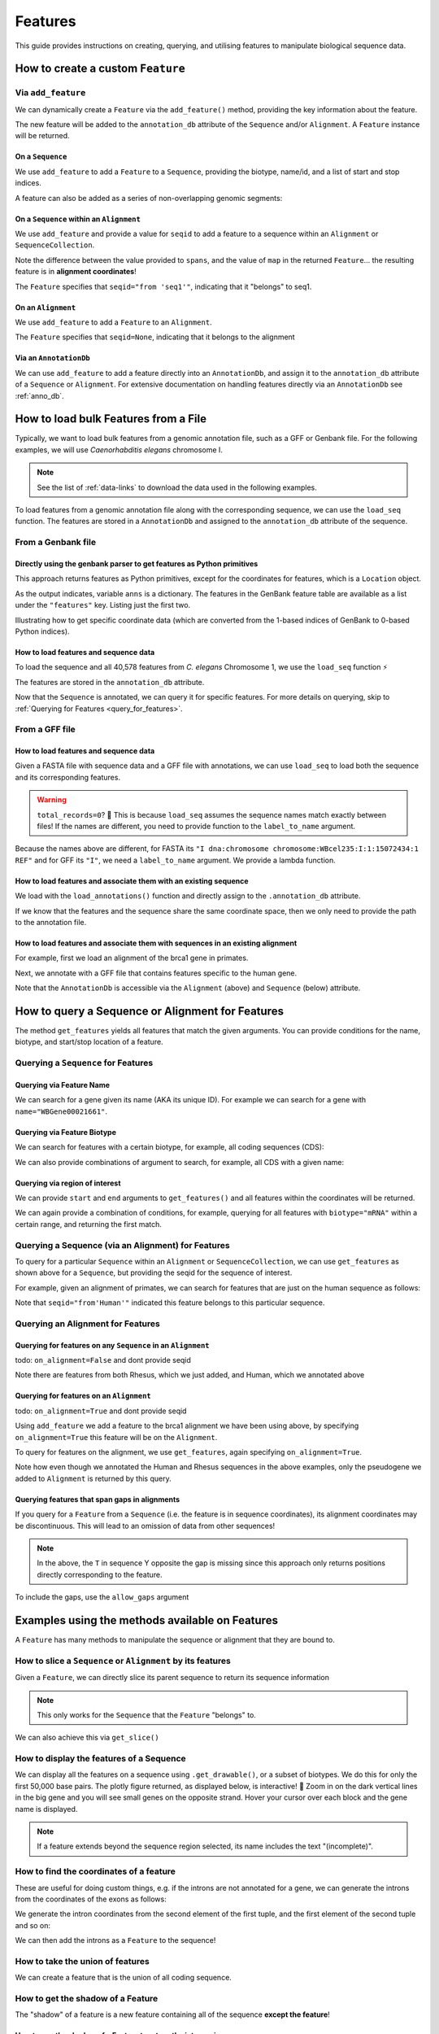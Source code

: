 .. jupyter-execute::
    :hide-code:

    import set_working_directory

.. _howto-features:

Features
--------

This guide provides instructions on creating, querying, and utilising features to manipulate biological sequence data.

How to create a custom ``Feature``
^^^^^^^^^^^^^^^^^^^^^^^^^^^^^^^^^^

Via ``add_feature``
""""""""""""""""""""

We can dynamically create a ``Feature`` via the ``add_feature()`` method, providing the key information about the feature.

The new feature will be added to the ``annotation_db`` attribute of the ``Sequence`` and/or ``Alignment``. A ``Feature`` instance will be returned.

On a ``Sequence``
+++++++++++++++++

We use ``add_feature`` to add a ``Feature`` to a ``Sequence``, providing the biotype, name/id, and a list of start and stop indices.

.. jupyter-execute::

    from cogent3 import make_seq

    # create an example sequence
    seq = make_seq(
        "GCCTAATACTAAGCCTAAGCCTAAGACTAAGCCTAATACTAAGCCTAAGCCTAAGACTAA",
        name="seq1",
        moltype="dna",
    )

    # Add a feature
    seq.add_feature(biotype="gene", name="a_gene", spans=[(12, 48)], seqid="seq1")

A feature can also be added as a series of non-overlapping genomic segments:

.. jupyter-execute::

    # Add a feature as a series
    seq.add_feature(
        biotype="cpgsite",
        name="a_cpgsite",
        spans=[(12, 18), (21, 29), (35, 48)],
        seqid="seq1",
    )

On a ``Sequence`` within an ``Alignment``
+++++++++++++++++++++++++++++++++++++++++

We use ``add_feature`` and provide a value for ``seqid`` to add a feature to a sequence within an ``Alignment`` or ``SequenceCollection``. 

Note the difference between the value provided to ``spans``, and the value of ``map`` in the returned ``Feature``... the resulting feature is in **alignment coordinates**!

.. jupyter-execute::

    from cogent3 import make_aligned_seqs

    # make demo alignment
    aln1 = make_aligned_seqs([["seq1", "-AAACCCCCA"], ["seq2", "TTTT--TTTT"]],
        moltype="dna",
    )
    # add feature to seq1
    aln1.add_feature(
        seqid="seq1", biotype="exon", name="A", spans=[(3, 8)], on_alignment=False
    )

The ``Feature`` specifies that ``seqid="from 'seq1'"``, indicating that it "belongs" to seq1.

On an ``Alignment``
+++++++++++++++++++

We use ``add_feature`` to add a ``Feature`` to an ``Alignment``.

.. jupyter-execute::

    from cogent3 import make_aligned_seqs

    # make demo alignment
    aln1 = make_aligned_seqs([["seq1", "-AAACCCCCA"], ["seq2", "TTTT--TTTT"]],
        moltype="dna",
    )

    aln1.add_feature(
        biotype="exon",
        name="aligned_exon",
        spans=[(0, 8)],
        on_alignment=True,
    )

The ``Feature`` specifies that ``seqid=None``, indicating that it belongs to the alignment

Via an ``AnnotationDb``
+++++++++++++++++++++++

We can use ``add_feature`` to add a feature directly into an ``AnnotationDb``, and assign it to the ``annotation_db`` attribute of a ``Sequence`` or ``Alignment``. For extensive documentation on handling features directly via an ``AnnotationDb`` see :ref:`anno_db`.

.. jupyter-execute::

    from cogent3 import make_seq
    from cogent3.core.annotation_db import BasicAnnotationDb

    # init empty db and add feature
    db = BasicAnnotationDb()
    db.add_feature(seqid="seq1", biotype="exon", name="C", spans=[(45, 48)])

    # make demo seq
    s1 = make_seq(
        "AAGAAGAAGACCCCCAAAAAAAAAATTTTTTTTTTAAAAAGGGAACCCT", name="seq1", moltype="dna"
    )

    # assign db to sequence
    s1.annotation_db = db
    s1.annotation_db

How to load bulk Features from a File
^^^^^^^^^^^^^^^^^^^^^^^^^^^^^^^^^^^^^

Typically, we want to load bulk features from a genomic annotation file, such as a GFF or Genbank file. For the following examples, we will use *Caenorhabditis elegans* chromosome I.

.. note:: See the list of :ref:`data-links` to download the data used in the following examples.

To load features from a genomic annotation file along with the corresponding sequence, we can use the ``load_seq`` function. The features are stored in a ``AnnotationDb`` and assigned to the ``annotation_db`` attribute of the sequence.

.. _genbank-features:

From a Genbank file
"""""""""""""""""""

Directly using the genbank parser to get features as Python primitives
++++++++++++++++++++++++++++++++++++++++++++++++++++++++++++++++++++++

This approach returns features as Python primitives, except for the coordinates for features, which is a ``Location`` object.

.. jupyter-execute::

    from cogent3.parse.genbank import iter_genbank_records

    label, seq, anns = list(iter_genbank_records("data/mycoplasma-genitalium.gb"))[0]
    anns.keys()

As the output indicates, variable ``anns`` is a dictionary. The features in the GenBank feature table are available as a list under the ``"features"`` key. Listing just the first two.

.. jupyter-execute::

    features = anns["features"]
    features[:2]

Illustrating how to get specific coordinate data (which are converted from the 1-based indices of GenBank to 0-based Python indices).

.. jupyter-execute::

    gene = features[1]
    gene_loc = gene["location"]
    gene_loc.get_coordinates(), gene_loc.strand

How to load features and sequence data
++++++++++++++++++++++++++++++++++++++

To load the sequence and all 40,578 features from *C. elegans* Chromosome 1, we use the ``load_seq`` function ⚡️

.. jupyter-execute::

    from cogent3 import load_seq
    
    %timeit load_seq("data/C-elegans-chromosome-I.gb", moltype="dna")

.. jupyter-execute::
    :hide-code:

    seq = load_seq("data/C-elegans-chromosome-I.gb", moltype="dna")

The features are stored in the ``annotation_db`` attribute.

.. jupyter-execute::

    seq.annotation_db

Now that the ``Sequence`` is annotated, we can query it for specific features. For more details on querying, skip to :ref:`Querying for Features <query_for_features>`.

From a GFF file
"""""""""""""""

How to load features and sequence data
++++++++++++++++++++++++++++++++++++++

Given a FASTA file with sequence data and a GFF file with annotations, we can use ``load_seq`` to load both the sequence and its corresponding features.

.. jupyter-execute::

    from cogent3 import load_seq

    seq = load_seq(
        filename="data/C-elegans-chromosome-I.fa",
        annotation_path="data/C-elegans-chromosome-I.gff",
        moltype="dna",
    )
    seq.annotation_db

.. warning:: ``total_records=0``? 🤔 This is because ``load_seq`` assumes the sequence names match exactly between files! If the names are different, you need to provide function to the ``label_to_name`` argument.

Because the names above are different, for FASTA its ``"I dna:chromosome chromosome:WBcel235:I:1:15072434:1 REF"`` and for GFF its ``"I"``, we need a ``label_to_name`` argument. We provide a lambda function.

.. jupyter-execute::

    from cogent3 import load_seq

    seq = load_seq(
        "data/C-elegans-chromosome-I.fa",
        annotation_path="data/C-elegans-chromosome-I.gff",
        label_to_name=lambda x: x.split()[0],
        moltype="dna",
    )
    seq.annotation_db

How to load features and associate them with an existing sequence
+++++++++++++++++++++++++++++++++++++++++++++++++++++++++++++++++

We load with the ``load_annotations()`` function and directly assign to the ``.annotation_db`` attribute.

If we know that the features and the sequence share the same coordinate space, then we only need to provide the path to the annotation file.

.. jupyter-execute::

    from cogent3 import load_seq, load_annotations

    loaded_seq = load_seq(
        "data/C-elegans-chromosome-I.fa",
        label_to_name=lambda x: x.split()[0],
        moltype="dna",
    )
    db = load_annotations(path="data/C-elegans-chromosome-I.gff")
    loaded_seq.annotation_db = db
    loaded_seq.annotation_db

How to load features and associate them with sequences in an existing alignment
+++++++++++++++++++++++++++++++++++++++++++++++++++++++++++++++++++++++++++++++

For example, first we load an alignment of the brca1 gene in primates.

.. jupyter-execute::

    from cogent3 import load_aligned_seqs, load_annotations

    brca1_aln = load_aligned_seqs(
        "data/primate_brca1.fasta", moltype="dna"
    )
    brca1_aln

Next, we annotate with a GFF file that contains features specific to the human gene.
    
.. jupyter-execute::

    ann_db = load_annotations(path="data/brca1_hsa_shortened.gff", seqids=["Human"])
    brca1_aln.annotation_db = ann_db
    brca1_aln.annotation_db

Note that the ``AnnotationDb`` is accessible via the ``Alignment`` (above) and ``Sequence`` (below) attribute.

.. jupyter-execute::

    brca1_aln.get_seq("Human").annotation_db

.. _query_for_features:

How to query a Sequence or Alignment for Features
^^^^^^^^^^^^^^^^^^^^^^^^^^^^^^^^^^^^^^^^^^^^^^^^^

The method ``get_features`` yields all features that match the given arguments. You can provide conditions for the name, biotype, and start/stop location of a feature.

Querying a ``Sequence`` for Features
""""""""""""""""""""""""""""""""""""

Querying via Feature Name
+++++++++++++++++++++++++

We can search for a gene given its name (AKA its unique ID). For example we can search for a gene with ``name="WBGene00021661"``.

.. jupyter-execute::

    from cogent3 import load_seq

    seq = load_seq("data/C-elegans-chromosome-I.gb", moltype="dna")

    # note we wrap `get_features` in `list` as generator is returned
    gene = list(seq.get_features(name="WBGene00021661", biotype="gene"))
    gene

Querying via Feature Biotype
++++++++++++++++++++++++++++

We can search for features with a certain biotype, for example, all coding sequences (CDS):

.. jupyter-execute::

    from cogent3 import load_seq

    seq = load_seq("data/C-elegans-chromosome-I.gb", moltype="dna")
    cds = list(seq.get_features(biotype="CDS"))
    cds[:3]

We can also provide combinations of argument to search, for example, all CDS with a given name:

.. jupyter-execute::

    cds = list(seq.get_features(biotype="CDS", name="WBGene00021661"))
    cds

Querying via region of interest
+++++++++++++++++++++++++++++++

We can provide ``start`` and ``end`` arguments to ``get_features()`` and all features within the coordinates will be returned.

.. jupyter-execute::

    from cogent3 import load_seq

    seq = load_seq("data/C-elegans-chromosome-I.gb", moltype="dna")
    region_features = list(seq.get_features(start=10148, stop=26732))
    region_features[:3]

We can again provide a combination of conditions, for example, querying for all features with ``biotype="mRNA"`` within a certain range, and returning the first match.

.. jupyter-execute::

    mRNA = list(seq.get_features(start=10148, stop=29322, biotype="mRNA"))[0]
    mRNA

Querying a Sequence (via an Alignment) for Features
"""""""""""""""""""""""""""""""""""""""""""""""""""

To query for a particular ``Sequence`` within an ``Alignment`` or ``SequenceCollection``, we can use ``get_features`` as shown above for a ``Sequence``, but providing the seqid for the sequence of interest.

For example, given an alignment of primates, we can search for features that are just on the human sequence as follows:

.. jupyter-execute::

    from cogent3 import load_aligned_seqs, load_annotations

    # first load alignment and annotate the human seq
    aln = load_aligned_seqs(
        "data/primate_brca1.fasta",
        moltype="dna",
    )
    # load the annotation data
    ann_db = load_annotations(path="data/brca1_hsa_shortened.gff", seqids=["Human"])
    aln.annotation_db = ann_db
    # query alignment providing seqid of interest
    human_exons = list(aln.get_features(biotype="exon", seqid="Human"))
    human_exons

Note that ``seqid="from'Human'"`` indicated this feature belongs to this particular sequence.

Querying an Alignment for Features
""""""""""""""""""""""""""""""""""

Querying for features on any ``Sequence`` in an ``Alignment``
+++++++++++++++++++++++++++++++++++++++++++++++++++++++++++++

todo: ``on_alignment=False`` and dont provide seqid

.. jupyter-execute::

    from cogent3 import make_aligned_seqs

    # add a feature to the alignment we created above on difference sequence
    aln.add_feature(biotype="gene", name="gene:101", spans=[(40, 387)], seqid="Rhesus")

    any_feature = list(aln.get_features(on_alignment=False))
    any_feature

Note there are features from both Rhesus, which we just added, and Human, which we annotated above

Querying for features on an ``Alignment``
+++++++++++++++++++++++++++++++++++++++++

todo: ``on_alignment=True`` and dont provide seqid

Using ``add_feature`` we add a feature to the brca1 alignment we have been using above, by specifying ``on_alignment=True`` this feature will be on the ``Alignment``. 

To query for features on the alignment, we use ``get_features``, again specifying ``on_alignment=True``. 

.. jupyter-execute::

    from cogent3 import make_aligned_seqs

    # first we add the feature to the alignment
    aln.add_feature(
        biotype="pseudogene", name="pseudogene1", spans=[(420, 666)], on_alignment=True
    )

    # query for features on the alignment
    aln_features = list(aln.get_features(on_alignment=True))
    aln_features

Note how even though we annotated the Human and Rhesus sequences in the above examples, only the pseudogene we added to ``Alignment`` is returned by this query.  

Querying features that span gaps in alignments
++++++++++++++++++++++++++++++++++++++++++++++

If you query for a ``Feature`` from a ``Sequence`` (i.e. the feature is in sequence coordinates), its alignment coordinates may be discontinuous. This will lead to an omission of data from other sequences!

.. jupyter-execute::

    from cogent3 import make_aligned_seqs

    aln3 = make_aligned_seqs([["x", "C-CCCAAAAA"], ["y", "-T----TTTT"]],
        moltype="dna",
    )
    exon = aln3.add_feature(
        seqid="x", biotype="exon", name="ex1", spans=[(0, 4)], on_alignment=False
    )
    exon.get_slice()

.. jupyter-execute::

    aln_exons = list(aln3.get_features(seqid="x", biotype="exon"))[0]
    aln_exons

.. note:: In the above, the ``T`` in sequence Y opposite the gap is missing since this approach only returns positions directly corresponding to the feature.

To include the gaps, use the ``allow_gaps`` argument

.. jupyter-execute::

    exon.get_slice(allow_gaps=True)

Examples using the methods available on Features
^^^^^^^^^^^^^^^^^^^^^^^^^^^^^^^^^^^^^^^^^^^^^^^^

A ``Feature`` has many methods to manipulate the sequence or alignment that they are bound to.

How to slice a ``Sequence`` or ``Alignment`` by its features
""""""""""""""""""""""""""""""""""""""""""""""""""""""""""""

Given a ``Feature``, we can directly slice its parent sequence to return its sequence information

.. jupyter-execute::

    from cogent3 import load_seq

    seq = load_seq(
        "data/C-elegans-chromosome-I.fa",
        annotation_path="data/C-elegans-chromosome-I.gff",
        label_to_name=lambda x: x.split()[0],
        moltype="dna",
    )
    pseudogene = list(seq.get_features(start=10148, stop=26732, biotype="pseudogene"))[0]
    seq[pseudogene]

.. note:: This only works for the ``Sequence`` that the ``Feature`` "belongs" to.

We can also achieve this via ``get_slice()``

.. jupyter-execute::

    pseudogene.get_slice()

How to display the features of a Sequence
"""""""""""""""""""""""""""""""""""""""""

We can display all the features on a sequence using ``.get_drawable()``, or a subset of biotypes. We do this for only the first 50,000 base pairs. The plotly figure returned, as displayed below, is interactive! 🤩 Zoom in on the dark vertical lines in the big gene and you will see small genes on the opposite strand. Hover your cursor over each block and the gene name is displayed.

.. jupyter-execute::

    from cogent3 import load_seq

    seq = load_seq("data/C-elegans-chromosome-I.gb", moltype="dna")
    subseq = seq[25000:35000]
    fig = subseq.get_drawable(biotype=("gene", "mRNA", "CDS", "misc_RNA"))
    fig.show()

.. note:: If a feature extends beyond the sequence region selected, its name includes the text "(incomplete)".

How to find the coordinates of a feature
""""""""""""""""""""""""""""""""""""""""

.. jupyter-execute::

    pseudogene.get_coordinates()

These are useful for doing custom things, e.g. if the introns are not annotated for a gene, we can generate the introns from the coordinates of the exons as follows:

.. jupyter-execute::

    from cogent3 import load_seq

    seq = load_seq("data/C-elegans-chromosome-I.gb", moltype="dna")
    cds = list(seq.get_features(biotype="CDS"))[0]
    exon_coords = cds.get_coordinates()

    exon_coords

We generate the intron coordinates from the second element of the first tuple, and the first element of the second tuple and so on:

.. jupyter-execute::

    intron_coords = []

    for i in range(len(exon_coords) - 1):
        intron_coords.append((exon_coords[i][1], exon_coords[i + 1][0]))

    intron_coords

We can then add the introns as a ``Feature`` to the sequence!

.. jupyter-execute::

    intron = seq.add_feature(
        biotype="intron", name="intron:Y74C9A.3.1", seqid="I", spans=intron_coords
    )
    intron

How to take the union of features
"""""""""""""""""""""""""""""""""

We can create a feature that is the union of all coding sequence.

.. jupyter-execute::

    from cogent3 import load_seq

    seq = load_seq("data/C-elegans-chromosome-I.gb", moltype="dna")
    cds = list(seq.get_features(biotype="CDS"))
    union_cds = cds[0].union(cds[1:])

How to get the shadow of a Feature
""""""""""""""""""""""""""""""""""

The "shadow" of a feature is a new feature containing all of the sequence **except the feature**!

How to use the shadow of a Feature to return the intergenic sequence
++++++++++++++++++++++++++++++++++++++++++++++++++++++++++++++++++++

We first need to query our sequence for all genes. Using the ``union()`` method we combine all genes into a single feature.

.. jupyter-execute::

    from cogent3 import load_seq

    seq = load_seq("data/C-elegans-chromosome-I.gb", moltype="dna")
    genes = list(seq.get_features(biotype="gene"))
    genes = genes[0].union(genes[1:])
    genes

Taking the "shadow" of all genes will return the intergenic region as a valid ``Feature``

.. jupyter-execute::

    intergenic = genes.shadow("not gene")
    intergenic

We can slice the sequence by this new Feature to return the complete intergenic sequence! However, because the automated naming produces a crazy long name, we reset that.

.. jupyter-execute::

    intergenic.get_slice()

How to mask annotated regions
"""""""""""""""""""""""""""""

Masking annotated regions on a sequence
+++++++++++++++++++++++++++++++++++++++

We can mask a certain annotation using ``with_masked_annotations()``

.. jupyter-execute::

    from cogent3 import load_seq

    seq = load_seq("data/C-elegans-chromosome-I.gb", moltype="dna")
    no_cds = seq.with_masked_annotations("CDS")
    no_cds[2575800:2575900]

The above sequence could then have positions filtered so no position with the ambiguous character '?' was present.

Masking annotated regions on an Alignment
+++++++++++++++++++++++++++++++++++++++++

We can mask exons on an alignment.

.. jupyter-execute::

    from cogent3 import make_aligned_seqs

    aln = make_aligned_seqs([["x", "C-CCCAAAAAGGGAA"], ["y", "-T----TTTTG-GTT"]],
        moltype="dna",
    )
    exon = aln.add_feature(
        seqid="x",
        biotype="exon",
        name="exon-be-gone",
        spans=[(0, 4)],
        on_alignment=False,
    )
    aln.with_masked_annotations("exon", mask_char="?")

After a reverse complement operation

.. jupyter-execute::

    rc = aln.rc()
    rc

these persist.

.. jupyter-execute::

    rc.with_masked_annotations("exon", mask_char="?")

How to find the "children" of a Feature
"""""""""""""""""""""""""""""""""""""""

To find the "children" of a feature, we can use the ``get_children()`` method. A "child" refers to a feature that is nested within or contained by another "parent" feature. For example, a child feature could be an exon contained within a gene or a CDS contained within a transcript.

This method returns a generator that yields all the child features of the specified feature.

For example, let's find the children of the gene "WBGene00021661":

.. jupyter-execute::

    from cogent3 import load_seq

    seq = load_seq(
        "data/C-elegans-chromosome-I.fa",
        annotation_path="data/C-elegans-chromosome-I.gff",
        label_to_name=lambda x: x.split()[0],
        moltype="dna",
    )
    gene = list(seq.get_features(name="gene:WBGene00022276", biotype="gene"))[0]
    children = list(gene.get_children())
    children

How to find the "parent" of a Feature
"""""""""""""""""""""""""""""""""""""

To find the "parent" of a feature, we can use the ``get_parent()`` method, which achieves the inverse of the above method.

For example, we can use the first "child" we returned above, ``"transcript:Y74C9A.2a.3"``, to find the original parent gene!

.. jupyter-execute::

    child = list(seq.get_features(name="transcript:Y74C9A.2a.3", biotype="mRNA"))[0]
    parent = list(child.get_parent())
    parent

How to copy features
""""""""""""""""""""

We can copy features onto sequences with the same name. Note that the ``AnnotationDb`` instance bound to the alignment and its member sequences is the **same**.

.. jupyter-execute::

    aln2 = make_aligned_seqs([["x", "-AAAAAAAAA"], ["y", "TTTT--TTTT"]],
        moltype="dna",
    )
    x, y = aln2.get_seq("x"), aln2.get_seq("y")
    x.annotation_db is y.annotation_db is aln2.annotation_db

.. warning:: Despite this, it is possible for the attributes to get out-of-sync. So, any copy annotations should be done using ``alignment.copy_annotations()``, **not** ``alignment.get_seq("x").copy_annotations()``.

.. jupyter-execute::

    seq = make_seq("CCCCCCCCCCCCCCCCCCCC", name="x", moltype="dna")
    match_exon = seq.add_feature(biotype="exon", name="A", spans=[(3, 8)])
    aln2.copy_annotations(seq.annotation_db)
    aln2.annotation_db

However, if the feature lies outside the sequence being copied to, you get a lost span

.. jupyter-execute::

    copied = list(aln2.get_features(seqid="x", biotype="exon"))
    copied

How to get the positions of a feature as one span
"""""""""""""""""""""""""""""""""""""""""""""""""

``as_one_span`` unifies features with discontinuous alignment coordinates and returns positions spanned by a feature, including gaps.

.. jupyter-execute::

    unified = aln_exons.as_one_span()
    aln3[unified]

Behaviour of annotations on nucleic acid sequences
""""""""""""""""""""""""""""""""""""""""""""""""""

Reverse complementing a sequence **does not** reverse features. Features are considered to have strand specific meaning (e.g. CDS, exons) and so they retain the reference to the frame for which they were defined.

.. jupyter-execute::

    plus = make_seq("CCCCCAAAAAAAAAATTTTTTTTTTAAAGG", moltype="dna")
    plus_rpt = plus.add_feature(biotype="blah", name="a", spans=[(5, 15), (25, 28)])
    plus[plus_rpt]

.. jupyter-execute::

    minus = plus.rc()
    minus

.. jupyter-execute::

    minus_rpt = list(minus.get_features(biotype="blah"))[0]
    minus[minus_rpt]
